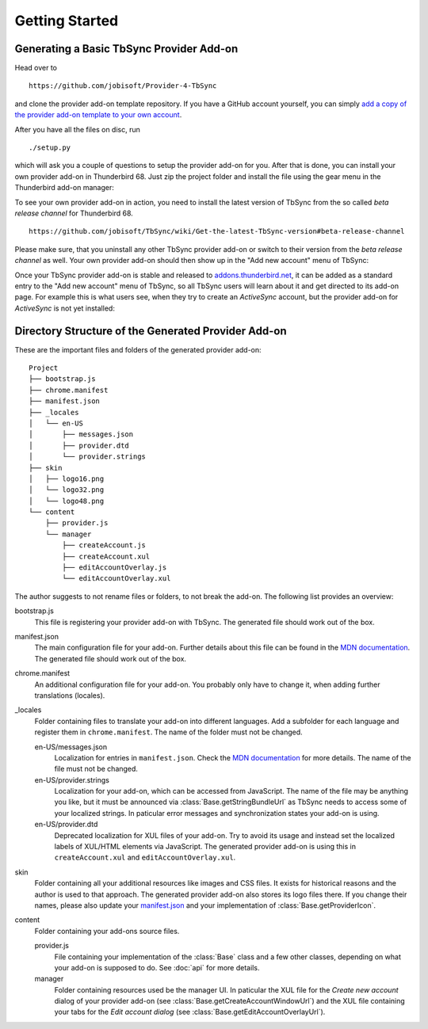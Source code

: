 Getting Started
===============

Generating a Basic TbSync Provider Add-on
-----------------------------------------

Head over to

::

  https://github.com/jobisoft/Provider-4-TbSync
 
and clone the provider add-on template repository. If you have a GitHub account yourself, you can simply `add a copy of the provider add-on template to your own account <https://github.com/jobisoft/Provider-4-TbSync/generate>`_.

After you have all the files on disc, run

::

  ./setup.py

which will ask you a couple of questions to setup the provider add-on for you. After that is done, you can install your own provider add-on in Thunderbird 68. Just zip the project folder and install the file using the gear menu in the Thunderbird add-on manager:

.. image:: https://raw.githubusercontent.com/jobisoft/TbSync/master/screenshots/install-from-file.PNG

To see your own provider add-on in action, you need to install the latest version of TbSync from the so called *beta release channel* for Thunderbird 68.

::

  https://github.com/jobisoft/TbSync/wiki/Get-the-latest-TbSync-version#beta-release-channel
 
Please make sure, that you uninstall any other TbSync provider add-on or switch to their version from the *beta release channel* as well. Your own provider add-on should then show up in the "Add new account" menu of TbSync:

.. image:: https://raw.githubusercontent.com/jobisoft/TbSync/master/screenshots/custom_provider.PNG

Once your TbSync provider add-on is stable and released to `addons.thunderbird.net <https://addons.thunderbird.net>`_, it can be added as a standard entry to the "Add new account" menu of TbSync, so all TbSync users will learn about it and get directed to its add-on page. For example this is what users see, when they try to create an *ActiveSync* account, but the provider add-on for *ActiveSync* is not yet installed:

.. image:: https://raw.githubusercontent.com/jobisoft/TbSync/master/screenshots/missing_provider.PNG





Directory Structure of the Generated Provider Add-on
----------------------------------------------------

These are the important files and folders of the generated provider add-on:

::

    Project
    ├── bootstrap.js
    ├── chrome.manifest
    ├── manifest.json
    ├── _locales
    │   └── en-US
    │       ├── messages.json
    │       ├── provider.dtd
    │       └── provider.strings
    ├── skin
    │   ├── logo16.png
    │   └── logo32.png
    │   └── logo48.png
    └── content
        ├── provider.js
        └── manager
            ├── createAccount.js
            ├── createAccount.xul
            ├── editAccountOverlay.js
            └── editAccountOverlay.xul

The author suggests to not rename files or folders, to not break the add-on. The following list provides an overview:

bootstrap.js
  This file is registering your provider add-on with TbSync. The generated file should work out of the box.

manifest.json
  The main configuration file for your add-on. Further details about this file can be found in the `MDN documentation <https://developer.mozilla.org/en-US/docs/Mozilla/Add-ons/WebExtensions/manifest.json>`_. The generated file should work out of the box.

chrome.manifest
  An additional configuration file for your add-on. You probably only have to change it, when adding further translations (locales).

_locales
  Folder containing files to translate your add-on into different languages. Add a subfolder for each language and register them in ``chrome.manifest``. The name of the folder must not be changed.

  en-US/messages.json
    Localization for entries in ``manifest.json``. Check the `MDN documentation <https://developer.mozilla.org/en-US/docs/Mozilla/Add-ons/WebExtensions/Internationalization#Internationalizing_manifest.json>`_ for more details. The name of the file must not be changed.

  en-US/provider.strings
    Localization for your add-on, which can be accessed from JavaScript. The name of the file may be anything you like, but it must be announced via :class:`Base.getStringBundleUrl` as TbSync needs to access some of your localized strings. In paticular error messages and synchronization states your add-on is using.

  en-US/provider.dtd
    Deprecated localization for XUL files of your add-on. Try to avoid its usage and instead set the localized labels of XUL/HTML elements via JavaScript. The generated provider add-on is using this in ``createAccount.xul`` and ``editAccountOverlay.xul``.
  
skin
  Folder containing all your additional resources like images and CSS files. It exists for historical reasons and the author is used to that approach. The generated provider add-on also stores its logo files there. If you change their names, please also update your `manifest.json <https://github.com/jobisoft/Provider-4-TbSync/blob/ebfeec7b714baf956703511e30656208c8375526/manifest.json#L16>`_ and your implementation of :class:`Base.getProviderIcon`. 

content
  Folder containing your add-ons source files.
   
  provider.js
    File containing your implementation of the :class:`Base` class and a few other classes, depending on what your add-on is supposed to do. See :doc:`api` for more details.
   
  manager
    Folder containing resources used be the manager UI. In paticular the XUL file for the *Create new account* dialog of your provider add-on (see :class:`Base.getCreateAccountWindowUrl`) and the XUL file containing your tabs for the *Edit account dialog* (see :class:`Base.getEditAccountOverlayUrl`).
    